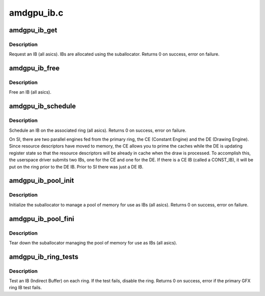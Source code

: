 .. -*- coding: utf-8; mode: rst -*-

===========
amdgpu_ib.c
===========


.. _`amdgpu_ib_get`:

amdgpu_ib_get
=============

.. c:function:: int amdgpu_ib_get (struct amdgpu_device *adev, struct amdgpu_vm *vm, unsigned size, struct amdgpu_ib *ib)

    request an IB (Indirect Buffer)

    :param struct amdgpu_device \*adev:

        *undescribed*

    :param struct amdgpu_vm \*vm:

        *undescribed*

    :param unsigned size:
        requested IB size

    :param struct amdgpu_ib \*ib:
        IB object returned



.. _`amdgpu_ib_get.description`:

Description
-----------

Request an IB (all asics).  IBs are allocated using the
suballocator.
Returns 0 on success, error on failure.



.. _`amdgpu_ib_free`:

amdgpu_ib_free
==============

.. c:function:: void amdgpu_ib_free (struct amdgpu_device *adev, struct amdgpu_ib *ib, struct fence *f)

    free an IB (Indirect Buffer)

    :param struct amdgpu_device \*adev:
        amdgpu_device pointer

    :param struct amdgpu_ib \*ib:
        IB object to free

    :param struct fence \*f:
        the fence SA bo need wait on for the ib alloation



.. _`amdgpu_ib_free.description`:

Description
-----------

Free an IB (all asics).



.. _`amdgpu_ib_schedule`:

amdgpu_ib_schedule
==================

.. c:function:: int amdgpu_ib_schedule (struct amdgpu_ring *ring, unsigned num_ibs, struct amdgpu_ib *ibs, struct fence *last_vm_update, struct fence **f)

    schedule an IB (Indirect Buffer) on the ring

    :param struct amdgpu_ring \*ring:

        *undescribed*

    :param unsigned num_ibs:
        number of IBs to schedule

    :param struct amdgpu_ib \*ibs:
        IB objects to schedule

    :param struct fence \*last_vm_update:

        *undescribed*

    :param struct fence \*\*f:
        fence created during this submission



.. _`amdgpu_ib_schedule.description`:

Description
-----------

Schedule an IB on the associated ring (all asics).
Returns 0 on success, error on failure.

On SI, there are two parallel engines fed from the primary ring,
the CE (Constant Engine) and the DE (Drawing Engine).  Since
resource descriptors have moved to memory, the CE allows you to
prime the caches while the DE is updating register state so that
the resource descriptors will be already in cache when the draw is
processed.  To accomplish this, the userspace driver submits two
IBs, one for the CE and one for the DE.  If there is a CE IB (called
a CONST_IB), it will be put on the ring prior to the DE IB.  Prior
to SI there was just a DE IB.



.. _`amdgpu_ib_pool_init`:

amdgpu_ib_pool_init
===================

.. c:function:: int amdgpu_ib_pool_init (struct amdgpu_device *adev)

    Init the IB (Indirect Buffer) pool

    :param struct amdgpu_device \*adev:
        amdgpu_device pointer



.. _`amdgpu_ib_pool_init.description`:

Description
-----------

Initialize the suballocator to manage a pool of memory
for use as IBs (all asics).
Returns 0 on success, error on failure.



.. _`amdgpu_ib_pool_fini`:

amdgpu_ib_pool_fini
===================

.. c:function:: void amdgpu_ib_pool_fini (struct amdgpu_device *adev)

    Free the IB (Indirect Buffer) pool

    :param struct amdgpu_device \*adev:
        amdgpu_device pointer



.. _`amdgpu_ib_pool_fini.description`:

Description
-----------

Tear down the suballocator managing the pool of memory
for use as IBs (all asics).



.. _`amdgpu_ib_ring_tests`:

amdgpu_ib_ring_tests
====================

.. c:function:: int amdgpu_ib_ring_tests (struct amdgpu_device *adev)

    test IBs on the rings

    :param struct amdgpu_device \*adev:
        amdgpu_device pointer



.. _`amdgpu_ib_ring_tests.description`:

Description
-----------

Test an IB (Indirect Buffer) on each ring.
If the test fails, disable the ring.
Returns 0 on success, error if the primary GFX ring
IB test fails.

